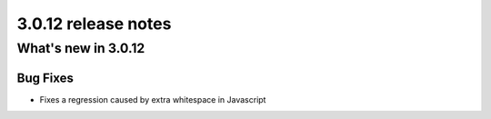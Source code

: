 .. _upgrade-to-3.0.10:

####################
3.0.12 release notes
####################

********************
What's new in 3.0.12
********************

Bug Fixes
=========

* Fixes a regression caused by extra whitespace in Javascript
